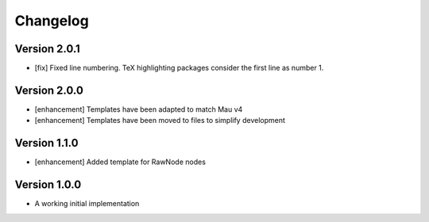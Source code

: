 =========
Changelog
=========

Version 2.0.1
=============

- [fix] Fixed line numbering. TeX highlighting packages consider the first line as number 1.

Version 2.0.0
=============

- [enhancement] Templates have been adapted to match Mau v4
- [enhancement] Templates have been moved to files to simplify development

Version 1.1.0
=============

- [enhancement] Added template for RawNode nodes

Version 1.0.0
=============

- A working initial implementation

.. _#2: https://github.com/Project-Mau/mau/pull/2
